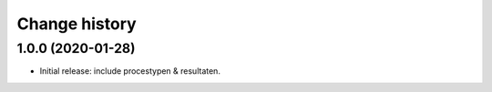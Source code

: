==============
Change history
==============

1.0.0 (2020-01-28)
==================

* Initial release: include procestypen & resultaten.
